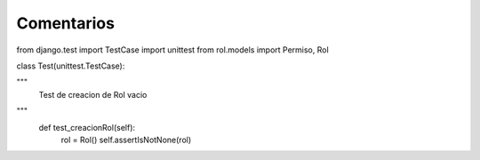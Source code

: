 Comentarios
============

from django.test import TestCase
import unittest
from rol.models import Permiso, Rol


class Test(unittest.TestCase):

"""
    Test de creacion de Rol vacio
"""
    def test_creacionRol(self):
        rol = Rol()
        self.assertIsNotNone(rol)